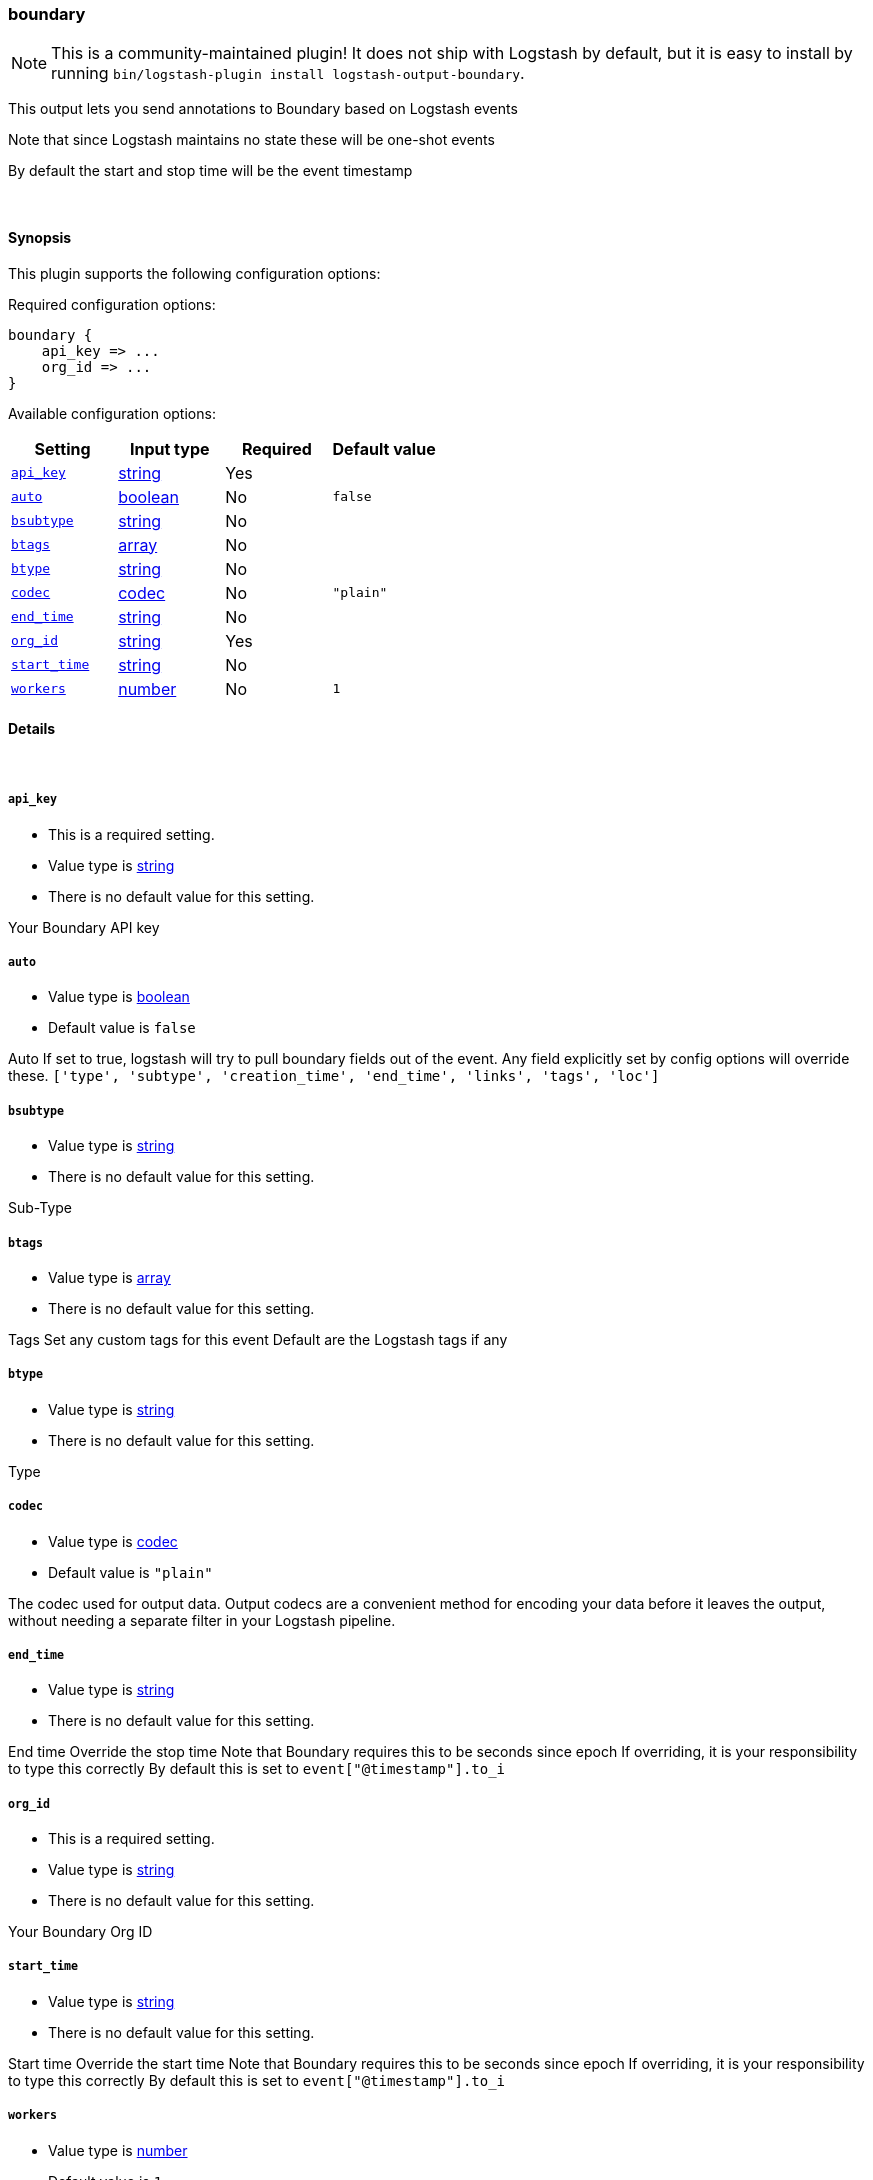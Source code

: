 [[plugins-outputs-boundary]]
=== boundary


NOTE: This is a community-maintained plugin! It does not ship with Logstash by default, but it is easy to install by running `bin/logstash-plugin install logstash-output-boundary`.


This output lets you send annotations to
Boundary based on Logstash events

Note that since Logstash maintains no state
these will be one-shot events

By default the start and stop time will be
the event timestamp


&nbsp;

==== Synopsis

This plugin supports the following configuration options:


Required configuration options:

[source,json]
--------------------------
boundary {
    api_key => ...
    org_id => ...
}
--------------------------



Available configuration options:

[cols="<,<,<,<m",options="header",]
|=======================================================================
|Setting |Input type|Required|Default value
| <<plugins-outputs-boundary-api_key>> |<<string,string>>|Yes|
| <<plugins-outputs-boundary-auto>> |<<boolean,boolean>>|No|`false`
| <<plugins-outputs-boundary-bsubtype>> |<<string,string>>|No|
| <<plugins-outputs-boundary-btags>> |<<array,array>>|No|
| <<plugins-outputs-boundary-btype>> |<<string,string>>|No|
| <<plugins-outputs-boundary-codec>> |<<codec,codec>>|No|`"plain"`
| <<plugins-outputs-boundary-end_time>> |<<string,string>>|No|
| <<plugins-outputs-boundary-org_id>> |<<string,string>>|Yes|
| <<plugins-outputs-boundary-start_time>> |<<string,string>>|No|
| <<plugins-outputs-boundary-workers>> |<<number,number>>|No|`1`
|=======================================================================



==== Details

&nbsp;

[[plugins-outputs-boundary-api_key]]
===== `api_key` 

  * This is a required setting.
  * Value type is <<string,string>>
  * There is no default value for this setting.

Your Boundary API key

[[plugins-outputs-boundary-auto]]
===== `auto` 

  * Value type is <<boolean,boolean>>
  * Default value is `false`

Auto
If set to true, logstash will try to pull boundary fields out
of the event. Any field explicitly set by config options will
override these.
`['type', 'subtype', 'creation_time', 'end_time', 'links', 'tags', 'loc']`

[[plugins-outputs-boundary-bsubtype]]
===== `bsubtype` 

  * Value type is <<string,string>>
  * There is no default value for this setting.

Sub-Type

[[plugins-outputs-boundary-btags]]
===== `btags` 

  * Value type is <<array,array>>
  * There is no default value for this setting.

Tags
Set any custom tags for this event
Default are the Logstash tags if any

[[plugins-outputs-boundary-btype]]
===== `btype` 

  * Value type is <<string,string>>
  * There is no default value for this setting.

Type

[[plugins-outputs-boundary-codec]]
===== `codec` 

  * Value type is <<codec,codec>>
  * Default value is `"plain"`

The codec used for output data. Output codecs are a convenient method for encoding your data before it leaves the output, without needing a separate filter in your Logstash pipeline.

[[plugins-outputs-boundary-end_time]]
===== `end_time` 

  * Value type is <<string,string>>
  * There is no default value for this setting.

End time
Override the stop time
Note that Boundary requires this to be seconds since epoch
If overriding, it is your responsibility to type this correctly
By default this is set to `event["@timestamp"].to_i`

[[plugins-outputs-boundary-org_id]]
===== `org_id` 

  * This is a required setting.
  * Value type is <<string,string>>
  * There is no default value for this setting.

Your Boundary Org ID

[[plugins-outputs-boundary-start_time]]
===== `start_time` 

  * Value type is <<string,string>>
  * There is no default value for this setting.

Start time
Override the start time
Note that Boundary requires this to be seconds since epoch
If overriding, it is your responsibility to type this correctly
By default this is set to `event["@timestamp"].to_i`

[[plugins-outputs-boundary-workers]]
===== `workers` 

  * Value type is <<number,number>>
  * Default value is `1`

The number of workers to use for this output.
Note that this setting may not be useful for all outputs.


